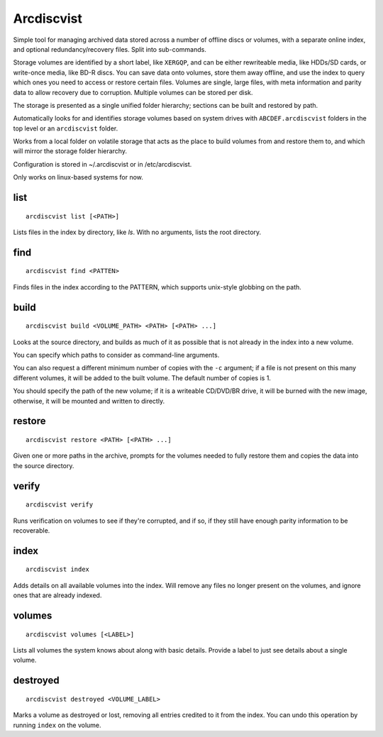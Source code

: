 Arcdiscvist
===========

Simple tool for managing archived data stored across a number of offline discs
or volumes, with a separate online index, and optional redundancy/recovery
files. Split into sub-commands.

Storage volumes are identified by a short label, like ``XERGQP``, and can be
either rewriteable media, like HDDs/SD cards, or write-once media, like BD-R discs.
You can save data onto volumes, store them away offline, and use the index to
query which ones you need to access or restore certain files. Volumes are
single, large files, with meta information and parity data to allow recovery
due to corruption. Multiple volumes can be stored per disk.

The storage is presented as a single unified folder hierarchy; sections can
be built and restored by path.

Automatically looks for and identifies storage volumes based on system drives
with ``ABCDEF.arcdiscvist`` folders in the top level or an ``arcdiscvist``
folder.

Works from a local folder on volatile storage that acts as the place to build
volumes from and restore them to, and which will mirror the storage folder
hierarchy.

Configuration is stored in ~/.arcdiscvist or in /etc/arcdiscvist.

Only works on linux-based systems for now.


list
----

::

    arcdiscvist list [<PATH>]

Lists files in the index by directory, like `ls`. With no arguments, lists
the root directory.


find
----

::

    arcdiscvist find <PATTEN>

Finds files in the index according to the PATTERN, which supports unix-style
globbing on the path.


build
-----

::

    arcdiscvist build <VOLUME_PATH> <PATH> [<PATH> ...]

Looks at the source directory, and builds as much of it as possible that is not
already in the index into a new volume.

You can specify which paths to consider as command-line arguments.

You can also request a different minimum number of copies with the ``-c``
argument; if a file is not present on this many different volumes, it will be
added to the built volume. The default number of copies is 1.

You should specify the path of the new volume; if it is a writeable CD/DVD/BR
drive, it will be burned with the new image, otherwise, it will be mounted
and written to directly.


restore
-------

::

    arcdiscvist restore <PATH> [<PATH> ...]

Given one or more paths in the archive, prompts for the volumes needed to
fully restore them and copies the data into the source directory.


verify
------

::

    arcdiscvist verify

Runs verification on volumes to see if they're corrupted, and if so, if
they still have enough parity information to be recoverable.


index
-----

::

    arcdiscvist index

Adds details on all available volumes into the index. Will remove any files
no longer present on the volumes, and ignore ones that are already indexed.


volumes
-------

::

    arcdiscvist volumes [<LABEL>]

Lists all volumes the system knows about along with basic details. Provide
a label to just see details about a single volume.


destroyed
---------

::

    arcdiscvist destroyed <VOLUME_LABEL>

Marks a volume as destroyed or lost, removing all entries credited to it
from the index. You can undo this operation by running ``index`` on the volume.
